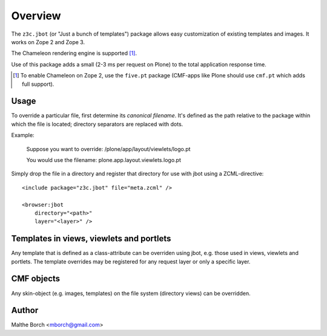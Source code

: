 Overview
========

The ``z3c.jbot`` (or "Just a bunch of templates") package allows easy
customization of existing templates and images. It works on Zope 2 and
Zope 3.

The Chameleon rendering engine is supported [#]_.

Use of this package adds a small (2-3 ms per request on Plone) to the
total application response time.

.. [#] To enable Chameleon on Zope 2, use the ``five.pt`` package (CMF-apps like Plone should use ``cmf.pt`` which adds full support).

Usage
-----

To override a particular file, first determine its *canonical
filename*. It's defined as the path relative to the package within
which the file is located; directory separators are replaced with
dots.

Example:

  Suppose you want to override: /plone/app/layout/viewlets/logo.pt

  You would use the filename:   plone.app.layout.viewlets.logo.pt

Simply drop the file in a directory and register that directory for
use with jbot using a ZCML-directive::

  <include package="z3c.jbot" file="meta.zcml" />

  <browser:jbot
      directory="<path>"
      layer="<layer>" />

Templates in views, viewlets and portlets
-----------------------------------------

Any template that is defined as a class-attribute can be overriden
using jbot, e.g. those used in views, viewlets and portlets. The
template overrides may be registered for any request layer or only a
specific layer.

CMF objects
-----------

Any skin-object (e.g. images, templates) on the file system (directory
views) can be overridden.

Author
------

Malthe Borch <mborch@gmail.com>
